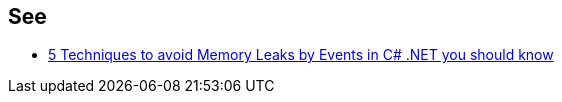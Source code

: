 == See

* https://michaelscodingspot.com/5-techniques-to-avoid-memory-leaks-by-events-in-c-net-you-should-know/[5 Techniques to avoid Memory Leaks by Events in C# .NET you should know]